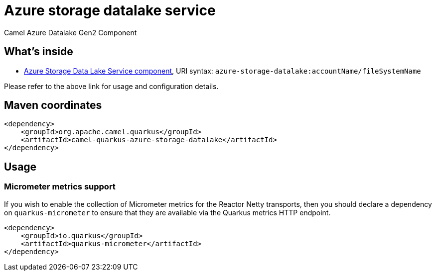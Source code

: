 // Do not edit directly!
// This file was generated by camel-quarkus-maven-plugin:update-extension-doc-page
[id="extensions-azure-storage-datalake"]
= Azure storage datalake service
:linkattrs:
:cq-artifact-id: camel-quarkus-azure-storage-datalake
:cq-native-supported: false
:cq-status: Preview
:cq-status-deprecation: Preview
:cq-description: Camel Azure Datalake Gen2 Component
:cq-deprecated: false
:cq-jvm-since: 1.8.0
:cq-native-since: n/a

ifeval::[{doc-show-badges} == true]
[.badges]
[.badge-key]##JVM since##[.badge-supported]##1.8.0## [.badge-key]##Native##[.badge-unsupported]##unsupported##
endif::[]

Camel Azure Datalake Gen2 Component

[id="extensions-azure-storage-datalake-whats-inside"]
== What's inside

* xref:{cq-camel-components}::azure-storage-datalake-component.adoc[Azure Storage Data Lake Service component], URI syntax: `azure-storage-datalake:accountName/fileSystemName`

Please refer to the above link for usage and configuration details.

[id="extensions-azure-storage-datalake-maven-coordinates"]
== Maven coordinates

[source,xml]
----
<dependency>
    <groupId>org.apache.camel.quarkus</groupId>
    <artifactId>camel-quarkus-azure-storage-datalake</artifactId>
</dependency>
----
ifeval::[{doc-show-user-guide-link} == true]
Check the xref:user-guide/index.adoc[User guide] for more information about writing Camel Quarkus applications.
endif::[]

[id="extensions-azure-storage-datalake-usage"]
== Usage
[id="extensions-azure-storage-datalake-usage-micrometer-metrics-support"]
=== Micrometer metrics support

If you wish to enable the collection of Micrometer metrics for the Reactor Netty transports, then you should declare a dependency on `quarkus-micrometer` to ensure
that they are available via the Quarkus metrics HTTP endpoint.

[source,xml]
----
<dependency>
    <groupId>io.quarkus</groupId>
    <artifactId>quarkus-micrometer</artifactId>
</dependency>
----


